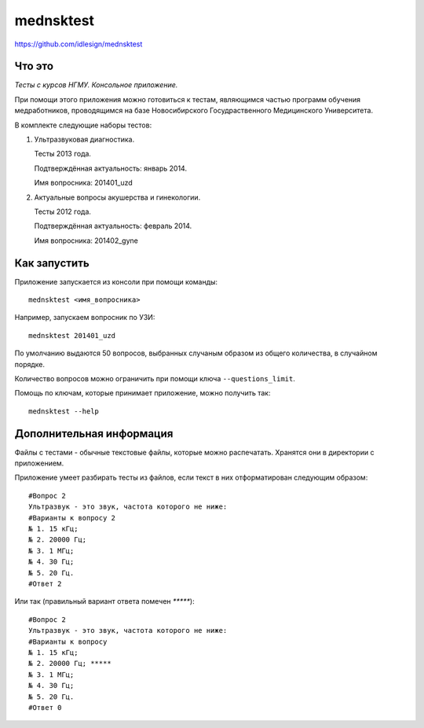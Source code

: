 mednsktest
==========
https://github.com/idlesign/mednsktest


.. image:: https://pypip.in/d/mednsktest/badge.png
        :target: https://crate.io/packages/mednsktest



Что это
-------

*Тесты с курсов НГМУ. Консольное приложение.*

При помощи этого приложения можно готовиться к тестам, являющимся частью программ обучения медработников,
проводящимся на базе Новосибирского Госудраственного Медицинского Университета.


В комплекте следующие наборы тестов:

1. Ультразвуковая диагностика.
   
   Тесты 2013 года.

   Подтверждённая актуальность: январь 2014.

   Имя вопросника: 201401_uzd

2. Актуальные вопросы акушерства и гинекологии.

   Тесты 2012 года.

   Подтверждённая актуальность: февраль 2014.

   Имя вопросника: 201402_gyne



Как запустить
-------------

Приложение запускается из консоли при помощи команды::

    mednsktest <имя_вопросника>


Например, запускаем вопросник по УЗИ::

    mednsktest 201401_uzd


По умолчанию выдаются 50 вопросов, выбранных случаным образом из общего количества, в случайном порядке.

Количество вопросов можно ограничить при помощи ключа ``--questions_limit``.

Помощь по ключам, которые принимает приложение, можно получить так::

    mednsktest --help



Дополнительная информация
-------------------------

Файлы с тестами - обычные текстовые файлы, которые можно распечатать. Хранятся они в директории с приложением.

Приложение умеет разбирать тесты из файлов, если текст в них отформатирован следующим образом::

  #Вопрос 2
  Ультразвук - это звук, частота которого не ниже:
  #Варианты к вопросу 2
  № 1. 15 кГц;
  № 2. 20000 Гц;
  № 3. 1 МГц;
  № 4. 30 Гц;
  № 5. 20 Гц.
  #Ответ 2


Или так (правильный вариант ответа помечен `*****`)::

  #Вопрос 2
  Ультразвук - это звук, частота которого не ниже:
  #Варианты к вопросу
  № 1. 15 кГц;
  № 2. 20000 Гц; *****
  № 3. 1 МГц;
  № 4. 30 Гц;
  № 5. 20 Гц.
  #Ответ 0
